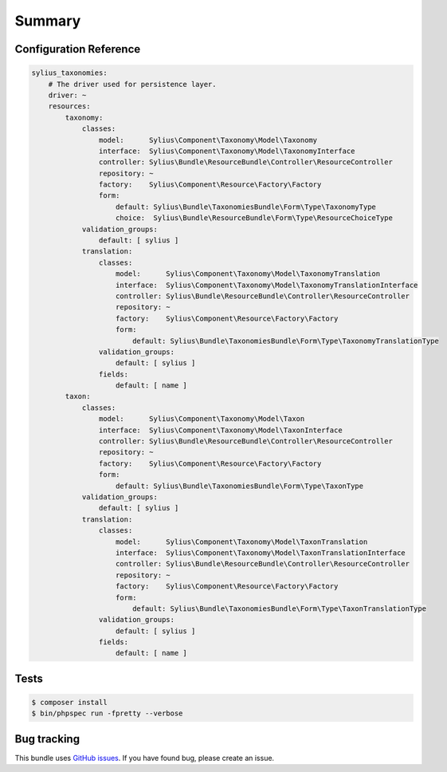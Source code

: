 Summary
=======

Configuration Reference
-----------------------

.. code-block:: yaml

    sylius_taxonomies:
        # The driver used for persistence layer.
        driver: ~
        resources:
            taxonomy:
                classes:
                    model:      Sylius\Component\Taxonomy\Model\Taxonomy
                    interface:  Sylius\Component\Taxonomy\Model\TaxonomyInterface
                    controller: Sylius\Bundle\ResourceBundle\Controller\ResourceController
                    repository: ~
                    factory:    Sylius\Component\Resource\Factory\Factory
                    form:
                        default: Sylius\Bundle\TaxonomiesBundle\Form\Type\TaxonomyType
                        choice:  Sylius\Bundle\ResourceBundle\Form\Type\ResourceChoiceType
                validation_groups:
                    default: [ sylius ]
                translation:
                    classes:
                        model:      Sylius\Component\Taxonomy\Model\TaxonomyTranslation
                        interface:  Sylius\Component\Taxonomy\Model\TaxonomyTranslationInterface
                        controller: Sylius\Bundle\ResourceBundle\Controller\ResourceController
                        repository: ~
                        factory:    Sylius\Component\Resource\Factory\Factory
                        form:
                            default: Sylius\Bundle\TaxonomiesBundle\Form\Type\TaxonomyTranslationType
                    validation_groups:
                        default: [ sylius ]
                    fields:
                        default: [ name ]
            taxon:
                classes:
                    model:      Sylius\Component\Taxonomy\Model\Taxon
                    interface:  Sylius\Component\Taxonomy\Model\TaxonInterface
                    controller: Sylius\Bundle\ResourceBundle\Controller\ResourceController
                    repository: ~
                    factory:    Sylius\Component\Resource\Factory\Factory
                    form:
                        default: Sylius\Bundle\TaxonomiesBundle\Form\Type\TaxonType
                validation_groups:
                    default: [ sylius ]
                translation:
                    classes:
                        model:      Sylius\Component\Taxonomy\Model\TaxonTranslation
                        interface:  Sylius\Component\Taxonomy\Model\TaxonTranslationInterface
                        controller: Sylius\Bundle\ResourceBundle\Controller\ResourceController
                        repository: ~
                        factory:    Sylius\Component\Resource\Factory\Factory
                        form:
                            default: Sylius\Bundle\TaxonomiesBundle\Form\Type\TaxonTranslationType
                    validation_groups:
                        default: [ sylius ]
                    fields:
                        default: [ name ]

Tests
-----

.. code-block:: bash

    $ composer install
    $ bin/phpspec run -fpretty --verbose

Bug tracking
------------

This bundle uses `GitHub issues <https://github.com/Sylius/Sylius/issues>`_.
If you have found bug, please create an issue.
